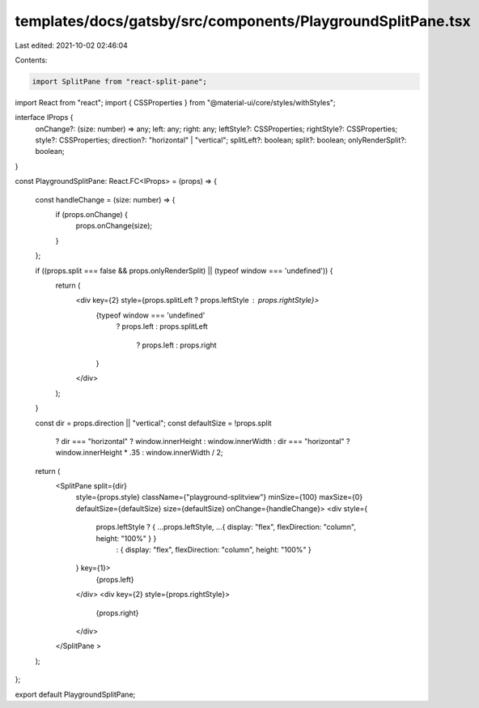 templates/docs/gatsby/src/components/PlaygroundSplitPane.tsx
============================================================

Last edited: 2021-10-02 02:46:04

Contents:

.. code-block:: tsx

    import SplitPane from "react-split-pane";
import React from "react";
import { CSSProperties } from "@material-ui/core/styles/withStyles";

interface IProps {
  onChange?: (size: number) => any;
  left: any;
  right: any;
  leftStyle?: CSSProperties;
  rightStyle?: CSSProperties;
  style?: CSSProperties;
  direction?: "horizontal" | "vertical";
  splitLeft?: boolean;
  split?: boolean;
  onlyRenderSplit?: boolean;
}

const PlaygroundSplitPane: React.FC<IProps> = (props) => {

  const handleChange = (size: number) => {
    if (props.onChange) {
      props.onChange(size);
    }
  };

  if ((props.split === false && props.onlyRenderSplit) || (typeof window === 'undefined')) {
    return (
      <div key={2} style={props.splitLeft ? props.leftStyle : props.rightStyle}>
        {typeof window === 'undefined'
          ? props.left
          : props.splitLeft
            ? props.left
            : props.right
        }
      </div>
    );
  }

  const dir = props.direction || "vertical";
  const defaultSize = !props.split
    ? dir === "horizontal" ? window.innerHeight : window.innerWidth
    : dir === "horizontal" ? window.innerHeight * .35 : window.innerWidth / 2;
  return (
    <SplitPane split={dir}
      style={props.style}
      className={"playground-splitview"}
      minSize={100}
      maxSize={0}
      defaultSize={defaultSize}
      size={defaultSize}
      onChange={handleChange}>
      <div style={
        props.leftStyle ? { ...props.leftStyle, ...{ display: "flex", flexDirection: "column", height: "100%" } }
          : { display: "flex", flexDirection: "column", height: "100%" }
      } key={1}>
        {props.left}
      </div>
      <div key={2} style={props.rightStyle}>
        {props.right}
      </div>
    </SplitPane >
  );
};

export default PlaygroundSplitPane;



